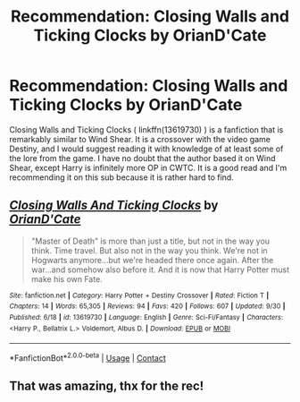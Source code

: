 #+TITLE: Recommendation: Closing Walls and Ticking Clocks by OrianD'Cate

* Recommendation: Closing Walls and Ticking Clocks by OrianD'Cate
:PROPERTIES:
:Author: emo_spiderman23
:Score: 2
:DateUnix: 1608180239.0
:DateShort: 2020-Dec-17
:FlairText: Recommendation
:END:
Closing Walls and Ticking Clocks ( linkffn(13619730) ) is a fanfiction that is remarkably similar to Wind Shear. It is a crossover with the video game Destiny, and I would suggest reading it with knowledge of at least some of the lore from the game. I have no doubt that the author based it on Wind Shear, except Harry is infinitely more OP in CWTC. It is a good read and I'm recommending it on this sub because it is rather hard to find.


** [[https://www.fanfiction.net/s/13619730/1/][*/Closing Walls And Ticking Clocks/*]] by [[https://www.fanfiction.net/u/12534716/OrianD-Cate][/OrianD'Cate/]]

#+begin_quote
  "Master of Death" is more than just a title, but not in the way you think. Time travel. But also not in the way you think. We're not in Hogwarts anymore...but we're headed there once again. After the war...and somehow also before it. And it is now that Harry Potter must make his own Fate.
#+end_quote

^{/Site/:} ^{fanfiction.net} ^{*|*} ^{/Category/:} ^{Harry} ^{Potter} ^{+} ^{Destiny} ^{Crossover} ^{*|*} ^{/Rated/:} ^{Fiction} ^{T} ^{*|*} ^{/Chapters/:} ^{14} ^{*|*} ^{/Words/:} ^{65,305} ^{*|*} ^{/Reviews/:} ^{94} ^{*|*} ^{/Favs/:} ^{420} ^{*|*} ^{/Follows/:} ^{607} ^{*|*} ^{/Updated/:} ^{9/30} ^{*|*} ^{/Published/:} ^{6/18} ^{*|*} ^{/id/:} ^{13619730} ^{*|*} ^{/Language/:} ^{English} ^{*|*} ^{/Genre/:} ^{Sci-Fi/Fantasy} ^{*|*} ^{/Characters/:} ^{<Harry} ^{P.,} ^{Bellatrix} ^{L.>} ^{Voldemort,} ^{Albus} ^{D.} ^{*|*} ^{/Download/:} ^{[[http://www.ff2ebook.com/old/ffn-bot/index.php?id=13619730&source=ff&filetype=epub][EPUB]]} ^{or} ^{[[http://www.ff2ebook.com/old/ffn-bot/index.php?id=13619730&source=ff&filetype=mobi][MOBI]]}

--------------

*FanfictionBot*^{2.0.0-beta} | [[https://github.com/FanfictionBot/reddit-ffn-bot/wiki/Usage][Usage]] | [[https://www.reddit.com/message/compose?to=tusing][Contact]]
:PROPERTIES:
:Author: FanfictionBot
:Score: 2
:DateUnix: 1608180260.0
:DateShort: 2020-Dec-17
:END:


** That was amazing, thx for the rec!
:PROPERTIES:
:Author: sleepyingice
:Score: 2
:DateUnix: 1608214912.0
:DateShort: 2020-Dec-17
:END:
